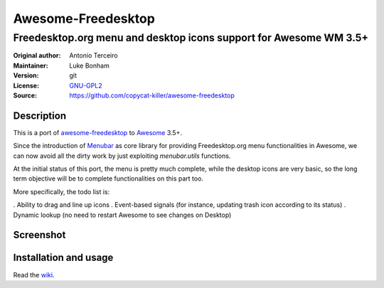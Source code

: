 Awesome-Freedesktop
===================

-------------------------------------------------------------------
Freedesktop.org menu and desktop icons support for Awesome WM 3.5+
-------------------------------------------------------------------

:Original author: Antonio Terceiro
:Maintainer: Luke Bonham
:Version: git
:License: GNU-GPL2_
:Source: https://github.com/copycat-killer/awesome-freedesktop

Description
-----------

This is a port of awesome-freedesktop_ to Awesome_ 3.5+.

Since the introduction of Menubar_ as core library for providing Freedesktop.org menu functionalities in Awesome,
we can now avoid all the dirty work by just exploiting `menubar.utils` functions.

At the initial status of this port, the menu is pretty much complete, while the desktop icons are very basic,
so the long term objective will be to complete functionalities on this part too.

More specifically, the todo list is:

. Ability to drag and line up icons
. Event-based signals (for instance, updating trash icon according to its status)
. Dynamic lookup (no need to restart Awesome to see changes on Desktop)

Screenshot
----------

.. image:: screenshot.png
    :align: center
    :alt: Showcase of Freedesktop support in Awesome 3.5.9, using Adwaita icons
    
Installation and usage
----------------------

Read the wiki_.

.. _GNU-GPL2: http://www.gnu.org/licenses/gpl-2.0.html
.. _awesome-freedesktop: https://github.com/terceiro/awesome-freedesktop
.. _Awesome: https://github.com/awesomeWM/awesome
.. _Menubar: https://github.com/awesomeWM/awesome/tree/master/lib/menubar
.. _wiki: https://github.com/copycat-killer/awesome-freedesktop/wiki
